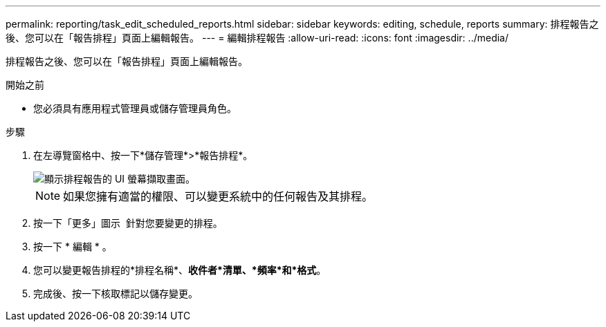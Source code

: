 ---
permalink: reporting/task_edit_scheduled_reports.html 
sidebar: sidebar 
keywords: editing, schedule, reports 
summary: 排程報告之後、您可以在「報告排程」頁面上編輯報告。 
---
= 編輯排程報告
:allow-uri-read: 
:icons: font
:imagesdir: ../media/


[role="lead"]
排程報告之後、您可以在「報告排程」頁面上編輯報告。

.開始之前
* 您必須具有應用程式管理員或儲存管理員角色。


.步驟
. 在左導覽窗格中、按一下*儲存管理*>*報告排程*。
+
image::../media/scheduled_reports_2.gif[顯示排程報告的 UI 螢幕擷取畫面。]

+
[NOTE]
====
如果您擁有適當的權限、可以變更系統中的任何報告及其排程。

====
. 按一下「更多」圖示 image:../media/more_icon.gif[""] 針對您要變更的排程。
. 按一下 * 編輯 * 。
. 您可以變更報告排程的*排程名稱*、*收件者*清單、*頻率*和*格式*。
. 完成後、按一下核取標記以儲存變更。

